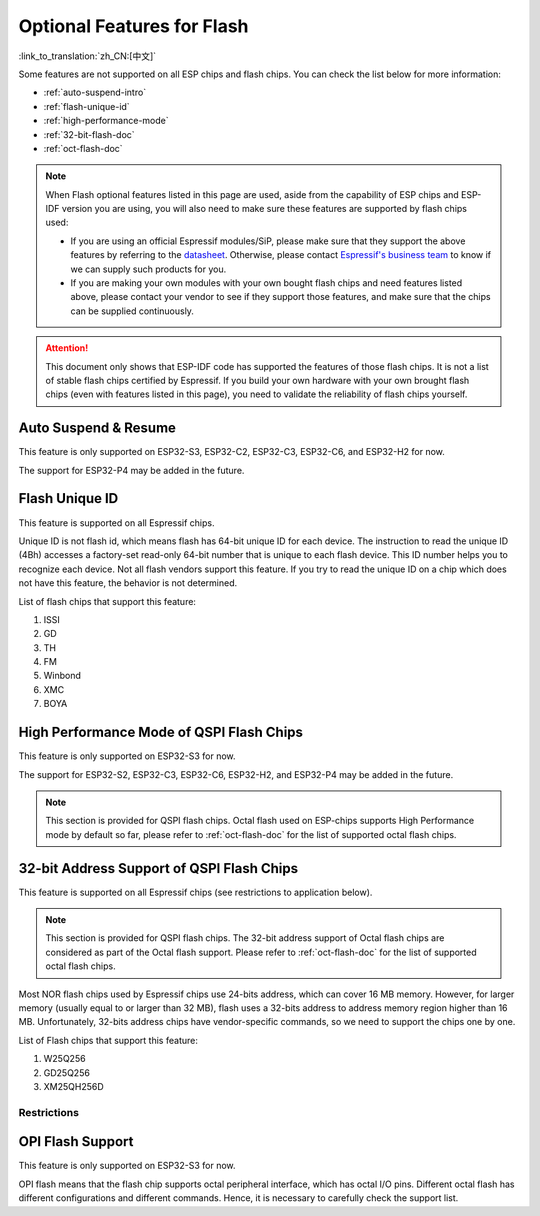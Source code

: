 Optional Features for Flash
===========================

:link_to_translation:`zh_CN:[中文]`

Some features are not supported on all ESP chips and flash chips. You can check the list below for more information:

- :ref:`auto-suspend-intro`

- :ref:`flash-unique-id`

- :ref:`high-performance-mode`

- :ref:`32-bit-flash-doc`

- :ref:`oct-flash-doc`

.. note::

    When Flash optional features listed in this page are used, aside from the capability of ESP chips and ESP-IDF version you are using, you will also need to make sure these features are supported by flash chips used:

    - If you are using an official Espressif modules/SiP, please make sure that they support the above features by referring to the `datasheet <https://www.espressif.com/en/support/download/documents/modules>`__. Otherwise, please contact `Espressif's business team <https://www.espressif.com/en/contact-us/sales-questions>`_ to know if we can supply such products for you.

    - If you are making your own modules with your own bought flash chips and need features listed above, please contact your vendor to see if they support those features, and make sure that the chips can be supplied continuously.

.. attention::

    This document only shows that ESP-IDF code has supported the features of those flash chips. It is not a list of stable flash chips certified by Espressif. If you build your own hardware with your own brought flash chips (even with features listed in this page), you need to validate the reliability of flash chips yourself.

.. _auto-suspend-intro:

Auto Suspend & Resume
---------------------

This feature is only supported on ESP32-S3, ESP32-C2, ESP32-C3, ESP32-C6, and ESP32-H2 for now.

The support for ESP32-P4 may be added in the future.

.. only:: SOC_SPI_MEM_SUPPORT_AUTO_SUSPEND

    List of flash chips that support this feature:

    1. XM25QxxC series
    2. GD25QxxE series
    3. FM25Q32

    .. attention::

        There are multiple limitations about the auto-suspend feature, please do read :ref:`auto-suspend` for more information before you enable this feature.

.. _flash-unique-id:

Flash Unique ID
---------------

This feature is supported on all Espressif chips.

Unique ID is not flash id, which means flash has 64-bit unique ID for each device. The instruction to read the unique ID (4Bh) accesses a factory-set read-only 64-bit number that is unique to each flash device. This ID number helps you to recognize each device. Not all flash vendors support this feature. If you try to read the unique ID on a chip which does not have this feature, the behavior is not determined.

List of flash chips that support this feature:

1. ISSI
2. GD
3. TH
4. FM
5. Winbond
6. XMC
7. BOYA

.. _high-performance-mode:

High Performance Mode of QSPI Flash Chips
-----------------------------------------

This feature is only supported on ESP32-S3 for now.

The support for ESP32-S2, ESP32-C3, ESP32-C6, ESP32-H2, and ESP32-P4 may be added in the future.

.. note::

    This section is provided for QSPI flash chips. Octal flash used on ESP-chips supports High Performance mode by default so far, please refer to :ref:`oct-flash-doc` for the list of supported octal flash chips.

.. only:: esp32s3

    High Performance mode (HPM) means that the SPI1 and flash chip works under high frequency. Usually, when the operating frequency of the flash is greater than 80 MHz, it is considered that the flash works under HPM.

    As far as we acknowledged, there are more than three strategies for HPM in typical SPI flash parts. For some flash chips, HPM is controlled by dummy cycle (DC) bit in the registers, while for other chips, it can be controlled by other bits (like HPM bit) in the register, or some special command. The difference in strategies requires the driver to explicitly add support for each chip.

    .. attention::

        It is hard to create several strategies to cover all situations, so all flash chips using HPM need to be supported explicitly. Therefore, if you try to use a flash not listed in :ref:`hpm_dc_support_list`, it might cause some error. So, when you try to use the flash chip beyond supported list, please test properly.

    Moreover, when the `DC adjustment` strategy is adopted by the flash chip, the flash remains in a state in which DC is different from the default value after a software reset. The sub mode of HPM that adjusts the DC to run at higher frequency in the application is called `HPM-DC`. `HPM-DC` feature needs a feature `DC Aware` to be enabled in the bootloader. Otherwise different DC value will forbid the 2nd bootloader from being boot up after reset.

    To enable High Performance mode:

    1. De-select :ref:`CONFIG_ESPTOOLPY_OCT_FLASH` and :ref:`CONFIG_ESPTOOLPY_FLASH_MODE_AUTO_DETECT`. HPM is not used for Octal flash, enabling related options may bypass HPM functions.

    2. Enable ``CONFIG_SPI_FLASH_HPM_ENA`` option.

    3. Switch flash frequency to HPM ones. For example, ``CONFIG_ESPTOOLPY_FLASHFREQ_120M``.

    4. Make sure the config option for `HPM-DC` feature (under ``CONFIG_SPI_FLASH_HPM_DC`` choices) is selected correctly according to whether the bootloader supports `DC Aware`.

        - If bootloader supports `DC Aware`, select ``CONFIG_SPI_FLASH_HPM_DC_AUTO``. This allows the usage of flash chips that adopted `DC adjustment` strategy.

        - If bootloader doesn't support `DC Aware`, select ``CONFIG_SPI_FLASH_HPM_DC_DISABLE``. It avoids consequences caused by running `HPM-DC` with non-DC-aware bootloaders. But please avoid using flash chips that adopts `DC adjustment` strategy if ``CONFIG_SPI_FLASH_HPM_DC_DISABLE`` is selected. See list of flash models that adpot DC strategy below.

    Check whether the bootloader supports `DC Aware` in the following way:

    - If you are starting a new project, it's suggested to enable `DC Aware` by selecting :ref:`CONFIG_BOOTLOADER_FLASH_DC_AWARE` option in the bootloader menu. Please note that, you won't be able to modify this option via OTA, because the support is in the bootloader.

    - If you are working on an existing project and want to update `HPM-DC` config option in the app via OTA, check the sdkconfig file used to build your bootloader (upgrading ESP-IDF version may make this file different from the one used by bootloader to build):

        - For latest version (v4.4.7+, v5.0.7+, v5.1.4+, v5.2 and above), if :ref:`CONFIG_BOOTLOADER_FLASH_DC_AWARE` is selected, the bootloader supports `DC Aware`.

        - For other versions (v4.4.4-v4.4.6, v5.0-v5.0.6, and v5.1-v5.1.3), if ``CONFIG_ESPTOOLPY_FLASHFREQ_120M`` is selected, the bootloader supports `DC Aware`. In this case, enable :ref:`CONFIG_BOOTLOADER_FLASH_DC_AWARE` to confirm this (though it will not affect bootloader in devices in the field).

        - For versions below v4.4.4, the bootloader doesn't support `DC Aware`.

    .. _hpm_dc_support_list:

    Quad Flash HPM support list
    ^^^^^^^^^^^^^^^^^^^^^^^^^^^

    Flash chips that don't need HPM-DC:

    1. GD25Q64C (ID: 0xC84017)
    2. GD25Q32C (ID: 0xC84016)
    3. ZB25VQ32B (ID: 0x5E4016)
    4. GD25LQ255E (ID: 0xC86019)

    Following flash chips also have HPM feature, but requires the bootloader to support `DC Aware`:

    1. GD25Q64E (ID: 0xC84017)
    2. GD25Q128E (ID: 0xC84018)
    3. XM25QH64C (ID: 0x204017)
    4. XM25QH128C (ID: 0x204018)


.. _32-bit-flash-doc:

32-bit Address Support of QSPI Flash Chips
------------------------------------------

This feature is supported on all Espressif chips (see restrictions to application below).

.. note::

    This section is provided for QSPI flash chips. The 32-bit address support of Octal flash chips are considered as part of the Octal flash support. Please refer to :ref:`oct-flash-doc` for the list of supported octal flash chips.

Most NOR flash chips used by Espressif chips use 24-bits address, which can cover 16 MB memory. However, for larger memory (usually equal to or larger than 32 MB), flash uses a 32-bits address to address memory region higher than 16 MB. Unfortunately, 32-bits address chips have vendor-specific commands, so we need to support the chips one by one.

List of Flash chips that support this feature:

1. W25Q256
2. GD25Q256
3. XM25QH256D

Restrictions
^^^^^^^^^^^^

.. only:: not SOC_SPI_MEM_SUPPORT_CACHE_32BIT_ADDR_MAP

    .. important::

        The part of flash above 16 MB can be used for data storage, for example using a file system.

        Mapping data/instructions to 32-bit physical address space (so as to be accessed by the CPU) needs the support of MMU. However {IDF_TARGET_NAME} doesn't support this feature. Only ESP32-S3 and ESP32-P4 supports this up to now.

.. only:: SOC_SPI_MEM_SUPPORT_CACHE_32BIT_ADDR_MAP

    For Quad flash chips, by default, the part of flash above 16 MB can be used for data storage, for example using a file system.

    *Experimental Feature*: To enable full support for Quad flash addresses above 16MB (for both code execution and data access), enable this experimental feature by setting below options to ``y``:
    - :ref:`CONFIG_IDF_EXPERIMENTAL_FEATURES`
    - :ref:`CONFIG_BOOTLOADER_CACHE_32BIT_ADDR_QUAD_FLASH`

    Please note that, this option is experimental, which means that it can not be used on all Quad flash chips stably. For more information, please contact `Espressif's business team <https://www.espressif.com/en/contact-us/sales-questions>`_.

    For Octal flash chips, this feature is enabled by default if :ref:`CONFIG_ESPTOOLPY_OCT_FLASH` is enabled.

.. _oct-flash-doc:

OPI Flash Support
-----------------

This feature is only supported on ESP32-S3 for now.

OPI flash means that the flash chip supports octal peripheral interface, which has octal I/O pins. Different octal flash has different configurations and different commands. Hence, it is necessary to carefully check the support list.

.. only:: esp32s3

    .. note::

       To know how to configure menuconfig for a board with different flash and PSRAM, please refer to :ref:`flash-psram-configuration`.

    List of flash chips that support this feature:

    1. MX25UM25645G
    2. MX25UM12345G
